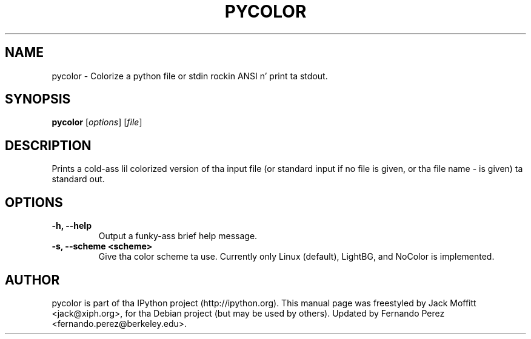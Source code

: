 .\"                                      Yo, EMACS: -*- nroff -*-
.\" First parameter, NAME, should be all caps
.\" Second parameter, SECTION, should be 1-8, maybe w/ subsection
.\" other parametas is allowed: peep man(7), man(1)
.TH PYCOLOR 1 "July 15, 2011"
.\" Please adjust dis date whenever revisin tha manpage.
.\"
.\" Some roff macros, fo' reference:
.\" .nh        disable hyphenation
.\" .hy        enable hyphenation
.\" .ad l      left justify
.\" .ad b      justify ta both left n' right margins
.\" .nf        disable filling
.\" .fi        enable filling
.\" .br        bang line break
.\" .sp <n>    bang n+1 empty lines
.\" fo' manpage-specific macros, peep man(7)
.SH NAME
pycolor \- Colorize a python file or stdin rockin ANSI n' print ta stdout.
.SH SYNOPSIS
.B pycolor
.RI [ options ]
.RI [ file ]
.SH DESCRIPTION
Prints a cold-ass lil colorized version of tha input file (or standard input if no file is
given, or tha file name \- is given) ta standard out.
.SH OPTIONS
.TP
.B \-h, \-\-help
Output a funky-ass brief help message.
.TP
.B \-s, \-\-scheme <scheme>
Give tha color scheme ta use.  Currently only Linux (default), LightBG, and
NoColor is implemented.
.SH AUTHOR
pycolor is part of tha IPython project (http://ipython.org).
This manual page was freestyled by Jack Moffitt <jack@xiph.org>,
for tha Debian project (but may be used by others).  Updated by Fernando Perez
<fernando.perez@berkeley.edu>.
